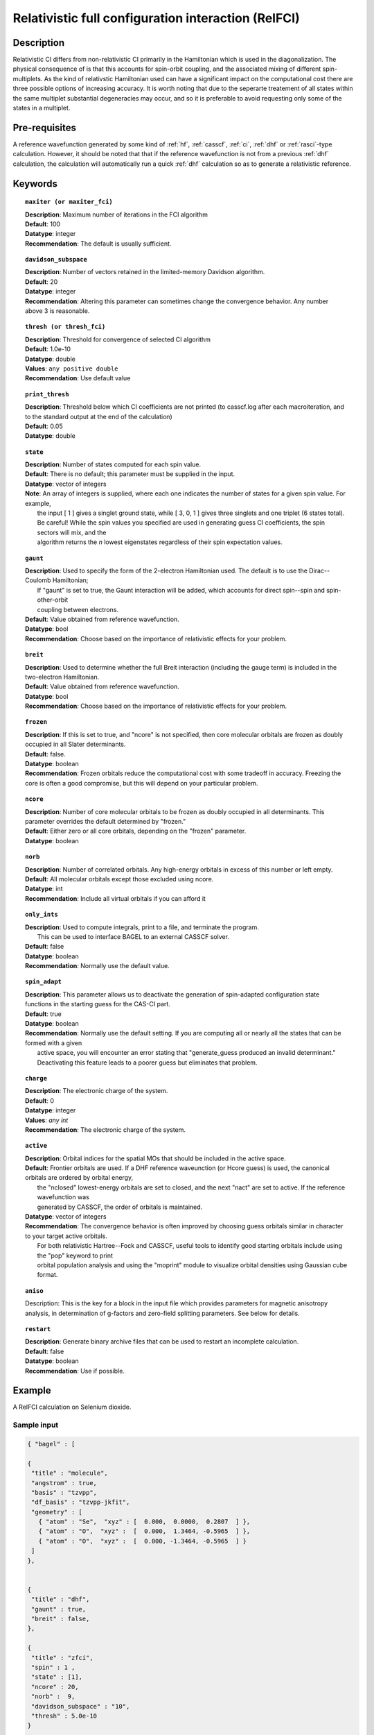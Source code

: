 .. index:: zfci

.. _zfci:

****************************************************
Relativistic full configuration interaction (RelFCI)
****************************************************

Description
===========

Relativistic CI differs from non-relativistic CI primarily in the Hamiltonian which is used in the diagonalization. The physical consequence of is that this accounts for spin-orbit coupling, and the associated mixing of different spin-multiplets. As the kind of relativstic Hamiltonian used can have a significant impact on the computational cost there are three possible options of increasing accuracy. It is  worth noting that due to the seperarte treatement of all states within the same multiplet substantial degeneracies may occur, and so it is preferable to avoid requesting only some of the states in a multiplet.


Pre-requisites
==============
A reference wavefunction generated by some kind of :ref:`hf`, :ref:`casscf`, :ref:`ci`, :ref:`dhf` or :ref:`rasci`-type calculation. However, it should be noted that that if the reference wavefunction is not from a previous :ref:`dhf` calculation, the calculation will automatically run a quick :ref:`dhf` calculation so as to generate a relativistic reference. 

Keywords
========


.. topic:: ``maxiter (or maxiter_fci)``

   | **Description**: Maximum number of iterations in the FCI algorithm
   | **Default**: 100
   | **Datatype**: integer
   | **Recommendation**:  The default is usually sufficient.  

.. topic:: ``davidson_subspace``

   | **Description**:  Number of vectors retained in the limited-memory Davidson algorithm.
   | **Default**: 20
   | **Datatype**: integer
   | **Recommendation**: Altering this parameter can sometimes change the convergence behavior.  Any number above 3 is reasonable.  

.. topic:: ``thresh (or thresh_fci)``

   | **Description**: Threshold for convergence of selected CI algorithm 
   | **Default**: 1.0e-10 
   | **Datatype**: double
   | **Values**: ``any positive double``
   | **Recommendation**: Use default value

.. topic:: ``print_thresh``

   | **Description**:  Threshold below which CI coefficients are not printed (to casscf.log after each macroiteration, and to the standard output at the end of the calculation)
   | **Default**: 0.05
   | **Datatype**: double

.. topic:: ``state``

   | **Description**: Number of states computed for each spin value.
   | **Default**:  There is no default; this parameter must be supplied in the input.  
   | **Datatype**: vector of integers
   | **Note**:  An array of integers is supplied, where each one indicates the number of states for a given spin value.  For example, 
   |      the input [ 1 ] gives a singlet ground state, while [ 3, 0, 1 ] gives three singlets and one triplet (6 states total).  
   |      Be careful!  While the spin values you specified are used in generating guess CI coefficients, the spin sectors will mix, and the 
   |      algorithm returns the *n* lowest eigenstates regardless of their spin expectation values.  

.. topic:: ``gaunt``

   | **Description**:  Used to specify the form of the 2-electron Hamiltonian used.  The default is to use the Dirac--Coulomb Hamiltonian;
   |     If "gaunt" is set to true, the Gaunt interaction will be added, which accounts for direct spin--spin and spin-other-orbit 
   |     coupling between electrons.  
   | **Default**: Value obtained from reference wavefunction.  
   | **Datatype**: bool
   | **Recommendation**:  Choose based on the importance of relativistic effects for your problem.  

.. topic:: ``breit``

   | **Description**:  Used to determine whether the full Breit interaction (including the gauge term) is included in the two-electron Hamiltonian.  
   | **Default**: Value obtained from reference wavefunction.  
   | **Datatype**: bool
   | **Recommendation**:  Choose based on the importance of relativistic effects for your problem.  

.. topic:: ``frozen``

   | **Description**:  If this is set to true, and "ncore" is not specified, then core molecular orbitals are frozen as doubly occupied in all Slater determinants.  
   | **Default**: false.
   | **Datatype**: boolean
   | **Recommendation**:  Frozen orbitals reduce the computational cost with some tradeoff in accuracy.  Freezing the core is often a good compromise, but this will depend on your particular problem. 

.. topic:: ``ncore``

   | **Description**:  Number of core molecular orbitals to be frozen as doubly occupied in all determinants.  This parameter overrides the default determined by "frozen."
   | **Default**: Either zero or all core orbitals, depending on the "frozen" parameter.  
   | **Datatype**: boolean

.. topic:: ``norb``

   | **Description**: Number of correlated orbitals.  Any high-energy orbitals in excess of this number or left empty.  
   | **Default**:  All molecular orbitals except those excluded using ncore.
   | **Datatype**: int
   | **Recommendation**:  Include all virtual orbitals if you can afford it

.. topic:: ``only_ints``

   | **Description**:  Used to compute integrals, print to a file, and terminate the program.
   |      This can be used to interface BAGEL to an external CASSCF solver.  
   | **Default**: false
   | **Datatype**: boolean
   | **Recommendation**:  Normally use the default value.  

.. topic:: ``spin_adapt``

   | **Description**:  This parameter allows us to deactivate the generation of spin-adapted configuration state functions in the starting guess for the CAS-CI part.  
   | **Default**: true
   | **Datatype**: boolean
   | **Recommendation**:  Normally use the default setting.  If you are computing all or nearly all the states that can be formed with a given 
   |     active space, you will encounter an error stating that "generate_guess produced an invalid determinant."  
   |     Deactivating this feature leads to a poorer guess but eliminates that problem.  

.. topic:: ``charge``

   | **Description**: The electronic charge of the system.
   | **Default**:  0
   | **Datatype**: integer
   | **Values**: `any int`
   | **Recommendation**: The electronic charge of the system. 

.. topic:: ``active``

   | **Description**:  Orbital indices for the spatial MOs that should be included in the active space.  
   | **Default**:  Frontier orbitals are used.  If a DHF reference waveunction (or Hcore guess) is used, the canonical orbitals are ordered by orbital energy, 
   |     the "nclosed" lowest-energy orbitals are set to closed, and the next "nact" are set to active.  If the reference wavefunction was 
   |     generated by CASSCF, the order of orbitals is maintained.  
   | **Datatype**: vector of integers
   | **Recommendation**:  The convergence behavior is often improved by choosing guess orbitals similar in character to your target active orbitals.  
   |     For both relativistic Hartree--Fock and CASSCF, useful tools to identify good starting orbitals include using the "pop" keyword to print 
   |     orbital population analysis and using the "moprint" module to visualize orbital densities using Gaussian cube format.  

.. topic:: ``aniso``

   | Description:  This is the key for a block in the input file which provides parameters for magnetic anisotropy analysis, in determination of g-factors and zero-field splitting parameters.  See below for details.  

.. topic:: ``restart``

   | **Description**: Generate binary archive files that can be used to restart an incomplete calculation.  
   | **Default**: false
   | **Datatype**: boolean
   | **Recommendation**: Use if possible.


Example
=======
A RelFCI calculation on Selenium dioxide.

Sample input
------------

.. code-block:: javascript 

 { "bagel" : [

 {
  "title" : "molecule",
  "angstrom" : true,
  "basis" : "tzvpp",
  "df_basis" : "tzvpp-jkfit",
  "geometry" : [
    { "atom" : "Se",  "xyz" : [  0.000,  0.0000,  0.2807  ] },
    { "atom" : "O",  "xyz" :  [  0.000,  1.3464, -0.5965  ] }, 
    { "atom" : "O",  "xyz" :  [  0.000, -1.3464, -0.5965  ] } 
  ]
 },


 {
  "title" : "dhf",
  "gaunt" : true,
  "breit" : false,
 },

 {
  "title" : "zfci",
  "spin" : 1 ,
  "state" : [1],
  "ncore" : 20,
  "norb" :  9,
  "davidson_subspace" : "10",
  "thresh" : 5.0e-10
 }

 ]}


Sample output
-------------

.. code-block:: javascript 

  ----------------------------
  Relativistic FCI calculation
  ----------------------------

    * Correlation of 10 active electrons in 9 orbitals.
    * Time-reversal symmetry will be assumed.
    * gaunt    : true
    * breit    : false
    * nstate   :      1
    * nclosed  :     20
    * nact     :      9
    * nvirt    :    191
  *** Geometry (Relativistic) ***
       - 3-index ints post                         0.00
       - 3-index ints prep                         0.00
       - 3-index ints                              0.49
       - 3-index ints post                         0.00
       - 3-index ints prep                         0.00
       - 3-index ints                              0.10
       - 3-index ints post                         0.00

       - Geometry relativistic (total)             0.59

       - Coulomb: half trans                       0.59
       - Coulomb: metric multiply                  2.34
       - Coulomb: J operator                       0.06
       - Coulomb: K operator                       0.60
       - Gaunt: half trans                         0.35
       - Gaunt: metric multiply                    1.31
       - Gaunt: J operator                         0.13
       - Gaunt: K operator                         1.73
       - Coulomb: half trans                       0.56
       - Coulomb: metric multiply                  1.50
       - Coulomb: J operator                       0.05
       - Coulomb: K operator                       0.47
       - Gaunt: half trans                         0.27
       - Gaunt: metric multiply                    0.91
       - Gaunt: J operator                         0.09
       - Gaunt: K operator                         1.40
    * Integral transformation done. Elapsed time: 7.49

       - jop, kop                                  0.00
       - denom                                     0.00
     guess   0:   closed 11111....            open .........           

                 * guess generation                            0.00
  === Relativistic FCI iteration ===

                 * sigma vector                                0.91
                 * davidson                                    0.00
                 * error                                       0.00
                 * denominator                                 0.00
      0   0      -2575.49908253     9.48e-04      0.91
                 * sigma vector                                0.89
                 * davidson                                    0.00
                 * error                                       0.00
                 * denominator                                 0.00

                 ..............................

                 ... A few iterations later ...

                 ..............................

    ** throwing out 1 trial vectors **
                 * davidson                                    0.01
                 * error                                       0.00
                 * denominator                                 0.00
     26   0  *   -2575.54892391     3.55e-10      0.90

     * ci vector, state   0

     * ci vector, state   0

     * ci vector, state   0
       222bbbb..  (-0.0500743568,0.0000000007)

     * ci vector, state   0

     * ci vector, state   0
       22222....  (0.9593555207,0.0000000000)
       2222.2...  (-0.1404147020,-0.0000000000)
       2.2222...  (-0.0847212161,-0.0000000000)
       2b222a...  (-0.0715085374,0.0000000000)
       2a222b...  (-0.0715085374,-0.0000000000)
       222.22...  (-0.0541706237,-0.0000000000)

     * ci vector, state   0

     * ci vector, state   0
       222aaaa..  (-0.0500743568,-0.0000000007)

     * ci vector, state   0

     * ci vector, state   0


References
==========

+----------------------------------------------------+--------------------------------------------------------------------+
|          Description of Reference                  |                          Reference                                 |
+====================================================+====================================================================+
| Efficient calculation of sigma vector              | P\. J. Knowles and N. C. Handy, Chem. Phys. Lett. **111**, 315     |
|                                                    | (1984).                                                            |
+----------------------------------------------------+--------------------------------------------------------------------+
| General text on relativistic quantum chemistry     | K\. G. Dyall and K. Faegri Jr.,                                    |
|                                                    | *Introduction to Relativistic Quantum Chemistry*                   |
|                                                    | (Oxford University Press, Oxford, 2007).                           |
+----------------------------------------------------+--------------------------------------------------------------------+
| Restricted kinetic balance basis                   | W\. Kutzelnigg, Int. J. Quantum Chem. **25**, 107 (1984).          |
+----------------------------------------------------+--------------------------------------------------------------------+

